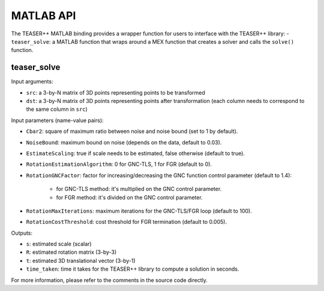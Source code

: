.. _api_matlab:

MATLAB API
==========
The TEASER++ MATLAB binding provides a wrapper function for users to interface with the TEASER++ library:
- ``teaser_solve``: a MATLAB function that wraps around a MEX function that creates a solver and calls the ``solve()`` function.

teaser_solve
------------

Input arguments:

- ``src``: a 3-by-N matrix of 3D points representing points to be transformed
- ``dst``: a 3-by-N matrix of 3D points representing points after transformation (each column needs to correspond to the same column in ``src``)

Input parameters (name-value pairs):

- ``Cbar2``: square of maximum ratio between noise and noise bound (set to 1 by default).
- ``NoiseBound``: maximum bound on noise (depends on the data, default to 0.03).
- ``EstimateScaling``: true if scale needs to be estimated, false otherwise (default to true).
- ``RotationEstimationAlgorithm``: 0 for GNC-TLS, 1 for FGR (default to 0).
- ``RotationGNCFactor``: factor for increasing/decreasing the GNC function control parameter (default to 1.4):

   - for GNC-TLS method: it's multiplied on the GNC control parameter.
   - for FGR method: it's divided on the GNC control parameter.

- ``RotationMaxIterations``: maximum iterations for the GNC-TLS/FGR loop (default to 100).
- ``RotationCostThreshold``: cost threshold for FGR termination (default to 0.005).

Outputs:

- ``s``: estimated scale (scalar)
- ``R``: estimated rotation matrix (3-by-3)
- ``t``: estimated 3D translational vector (3-by-1)
- ``time_taken``: time it takes for the TEASER++ library to compute a solution in seconds.

For more information, please refer to the comments in the source code directly.

